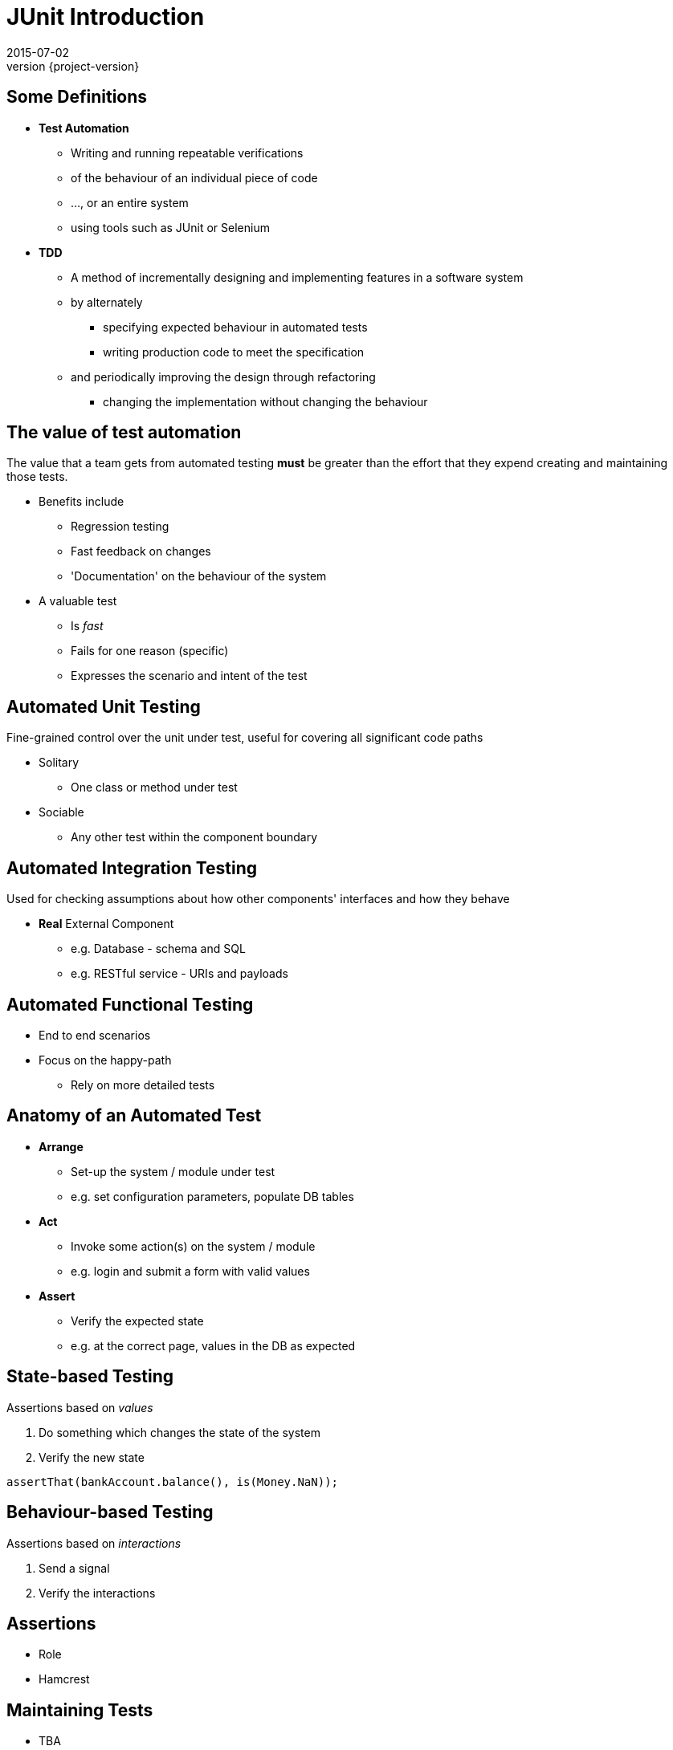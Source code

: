 = JUnit Introduction
2015-07-02
:revnumber: {project-version}
ifndef::imagesdir[:imagesdir: images]
ifndef::sourcedir[:sourcedir: ../java]

== Some Definitions
[%step]
* **Test Automation**
** Writing and running repeatable verifications
** of the behaviour of an individual piece of code
** ..., or an entire system
** using tools such as JUnit or Selenium
* **TDD**
** A method of incrementally designing and implementing features
in a software system
** by alternately
*** specifying expected behaviour in automated tests
*** writing production code to meet the specification
** and periodically improving the design through refactoring
*** changing the implementation without changing the behaviour


== The value of test automation

The value that a team gets from automated testing **must** be greater
than the effort that they expend creating and maintaining those tests.

[%step]
* Benefits include
** Regression testing
** Fast feedback on changes
** 'Documentation' on the behaviour of the system
* A valuable test
** Is __fast__
** Fails for one reason (specific)
** Expresses the scenario and intent of the test

== Automated Unit Testing
Fine-grained control over the unit under test, useful for covering all significant code paths

[%step]
* Solitary
** One class or method under test
* Sociable
** Any other test within the component boundary

== Automated Integration Testing
Used for checking assumptions about how other components' interfaces and how they behave

[%step]
* *Real* External Component
** e.g. Database - schema and SQL
** e.g. RESTful service - URIs and payloads

== Automated Functional Testing

[%step]
* End to end scenarios
* Focus on the happy-path
** Rely on more detailed tests

== Anatomy of an Automated Test

[%step]
* **Arrange**
** Set-up the system / module under test
** e.g. set configuration parameters, populate DB tables
* **Act**
** Invoke some action(s) on the system / module
** e.g. login and submit a form with valid values
* **Assert**
** Verify the expected state
** e.g. at the correct page, values in the DB as expected

== State-based Testing

Assertions based on _values_

[%step]
1. Do something which changes the state of the system
2. Verify the new state

[source, language="java"]
----
assertThat(bankAccount.balance(), is(Money.NaN));
----

== Behaviour-based Testing

Assertions based on _interactions_
[%step]
1. Send a signal
2. Verify the interactions



== Assertions
* Role
* Hamcrest

== Maintaining Tests

* TBA
